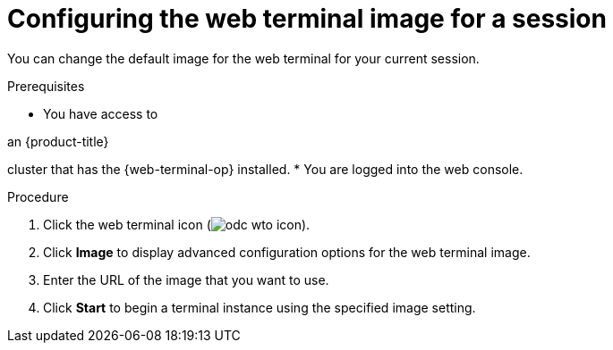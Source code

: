 
// Module is included in the following assemblies:
//
// * web_console/web_terminal/configuring-web-terminal.adoc

:_mod-docs-content-type: PROCEDURE
[id="odc-configure-web-terminal-image-session_{context}"]
= Configuring the web terminal image for a session

You can change the default image for the web terminal for your current session.

.Prerequisites

* You have access to 

ifndef::openshift-rosa-hcp,openshift-rosa[]
an {product-title} 
endif::openshift-rosa-hcp,openshift-rosa[]
ifdef::openshift-rosa-hcp,openshift-rosa[]
a {product-title} 
endif::openshift-rosa-hcp,openshift-rosa[]

cluster that has the {web-terminal-op} installed.
* You are logged into the web console.

.Procedure

. Click the web terminal icon (image:odc-wto-icon.png[title="web terminal icon"]).
. Click *Image* to display advanced configuration options for the web terminal image.
. Enter the URL of the image that you want to use.
. Click *Start* to begin a terminal instance using the specified image setting.
